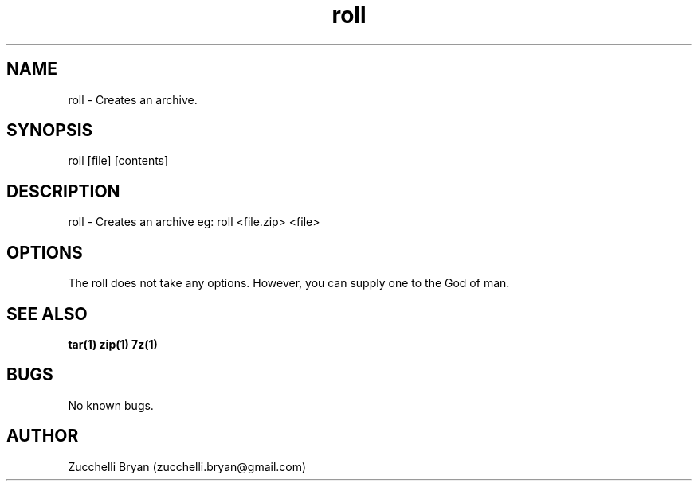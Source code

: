 .\" Manpage for roll.
.\" Contact bryan.zucchellik@gmail.com to correct errors or typos.
.TH roll 7 "06 Feb 2020" "ZaemonSH Universal" "Universal ZaemonSH customization"
.SH NAME
roll \- Creates an archive.
.SH SYNOPSIS
roll [file] [contents]
.SH DESCRIPTION
roll \- Creates an archive
eg: roll <file.zip> <file>
.SH OPTIONS
The roll does not take any options.
However, you can supply one to the God of man.
.SH SEE ALSO
.BR tar(1)
.BR zip(1)
.BR 7z(1)
.SH BUGS
No known bugs.
.SH AUTHOR
Zucchelli Bryan (zucchelli.bryan@gmail.com)
